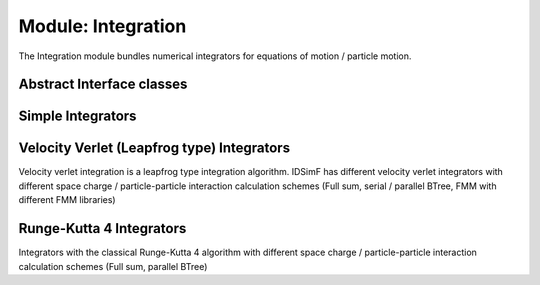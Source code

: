 .. _modules-integration:

===================
Module: Integration
===================

The Integration module bundles numerical integrators for equations of motion / particle motion.

Abstract Interface classes
==========================

.. doxygenclass:: Integration::AbstractTimeIntegrator
    :members:
    :undoc-members:


Simple Integrators
==================

.. doxygenclass:: Integration::VelocityIntegrator
    :members:
    :undoc-members:

Velocity Verlet (Leapfrog type) Integrators
===========================================

Velocity verlet integration is a leapfrog type integration algorithm. IDSimF has different velocity verlet integrators with different space charge / particle-particle interaction calculation schemes 
(Full sum, serial / parallel BTree, FMM with different FMM libraries)


.. doxygenclass:: Integration::VerletIntegrator
    :members:
    :undoc-members:

.. doxygenclass:: Integration::ParallelVerletIntegrator
    :members:
    :undoc-members:

.. doxygenclass:: Integration::FMMVerletIntegrator
    :members:
    :undoc-members:

.. doxygenclass:: Integration::FullSumVerletIntegrator
    :members:
    :undoc-members:


Runge-Kutta 4 Integrators
=========================

Integrators with the classical Runge-Kutta 4 algorithm with different space charge / particle-particle interaction calculation schemes (Full sum, parallel BTree)


.. doxygenclass:: Integration::ParallelRK4Integrator
    :members:
    :undoc-members:

.. doxygenclass:: Integration::FullSumRK4Integrator
    :members:
    :undoc-members:
